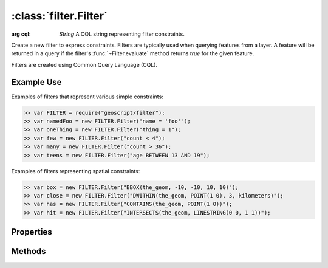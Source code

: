 :class:`filter.Filter`
======================

.. class:: filter.Filter

    :arg cql: `String` A CQL string representing filter constraints.

    Create a new filter to express constraints.  Filters are typically
    used when querying features from a layer.  A feature will be
    returned in a query if the filter's :func:`~Filter.evaluate` method returns
    `true` for the given feature.

    Filters are created using Common Query Language (CQL).

Example Use
-----------

Examples of filters that represent various simple constraints:

.. code-block:: javascript

    >> var FILTER = require("geoscript/filter");
    >> var namedFoo = new FILTER.Filter("name = 'foo'");
    >> var oneThing = new FILTER.Filter("thing = 1");
    >> var few = new FILTER.Filter("count < 4");
    >> var many = new FILTER.Filter("count > 36");
    >> var teens = new FILTER.Filter("age BETWEEN 13 AND 19");

Examples of filters representing spatial constraints:

.. code-block:: javascript

    >> var box = new FILTER.Filter("BBOX(the_geom, -10, -10, 10, 10)");
    >> var close = new FILTER.Filter("DWITHIN(the_geom, POINT(1 0), 3, kilometers)");
    >> var has = new FILTER.Filter("CONTAINS(the_geom, POINT(1 0))");
    >> var hit = new FILTER.Filter("INTERSECTS(the_geom, LINESTRING(0 0, 1 1))");


Properties
----------


.. attribute:: Filter.cql

    ``String``
    The CQL string that represents constraints in this filter.

.. attribute:: Filter.not

    :class:`filter.Filter`
    A filter that represents the negation of the constraints in this filter.



Methods
-------

.. function:: Filter.and

    :arg filter: :class:`filter.Filter` Input filter.
    :returns: :class:`filter.Filter`

    Returns a new filter that is the logical AND of this filter and the
    input filter.  Provide multiple arguments to AND multiple filters.

.. function:: Filter.evaluate

    :arg feature: :class:`feature.Feature` A feature.
    :returns: ``Boolean``  The feature matches the filter.
    
    Determine whether a feature matches the constraints of the filter.

.. function:: Filter.or

    :arg filter: :class:`filter.Filter` Input filter.
    :returns: :class:`filter.Filter`

    Returns a new filter that is the logical OR of this filter and the
    input filter.  Provide multiple arguments to OR multiple filters.



